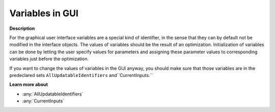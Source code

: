 

.. _Miscellaneous_Variables_in_GUI:


Variables in GUI
================

**Description** 

For the graphical user interface variables are a special kind of identifier, in the sense that they can by default not be modified in the interface objects. The values of variables should be the result of an optimization. Initialization of variables can be done by letting the user specify values for parameters and assigning these parameter values to corresponding variables just before the optimization.

If you want to change the values of variables in the GUI anyway, you should make sure that those variables are in the predeclared sets ``AllUpdatableIdentifiers`` and``CurrentInputs.`` 



**Learn more about** 

*	:any:`AllUpdatableIdentifiers`
*	:any:`CurrentInputs`






